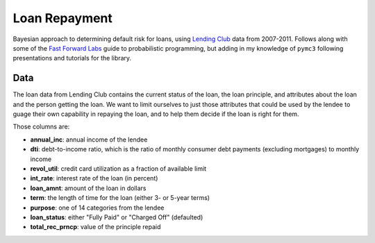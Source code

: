 Loan Repayment
==============

Bayesian approach to determining default risk for loans, using `Lending Club`_
data from 2007-2011. Follows along with some of the `Fast Forward Labs`_ guide
to probabilistic programming, but adding in my knowledge of ``pymc3`` following
presentations and tutorials for the library.


Data
----

The loan data from Lending Club contains the current status of the loan, the
loan principle, and attributes about the loan and the person getting the loan.
We want to limit ourselves to just those attributes that could be used by the
lendee to guage their own capability in repaying the loan, and to help them
decide if the loan is right for them.

Those columns are:

-   **annual_inc**: annual income of the lendee
-   **dti**: debt-to-income ratio, which is the ratio of monthly consumer debt
    payments (excluding mortgages) to monthly income
-   **revol_util**: credit card utilization as a fraction of available limit
-   **int_rate**: interest rate of the loan (in percent)
-   **loan_amnt**: amount of the loan in dollars
-   **term**: the length of time for the loan (either 3- or 5-year terms)
-   **purpose**: one of 14 categories from the lendee
-   **loan_status**: either "Fully Paid" or "Charged Off" (defaulted)
-   **total_rec_prncp**: value of the principle repaid

.. _`Lending Club`: https://www.lendingclub.com/info/download-data.action
.. _`Fast Forward Labs`: http://www.fastforwardlabs.com
